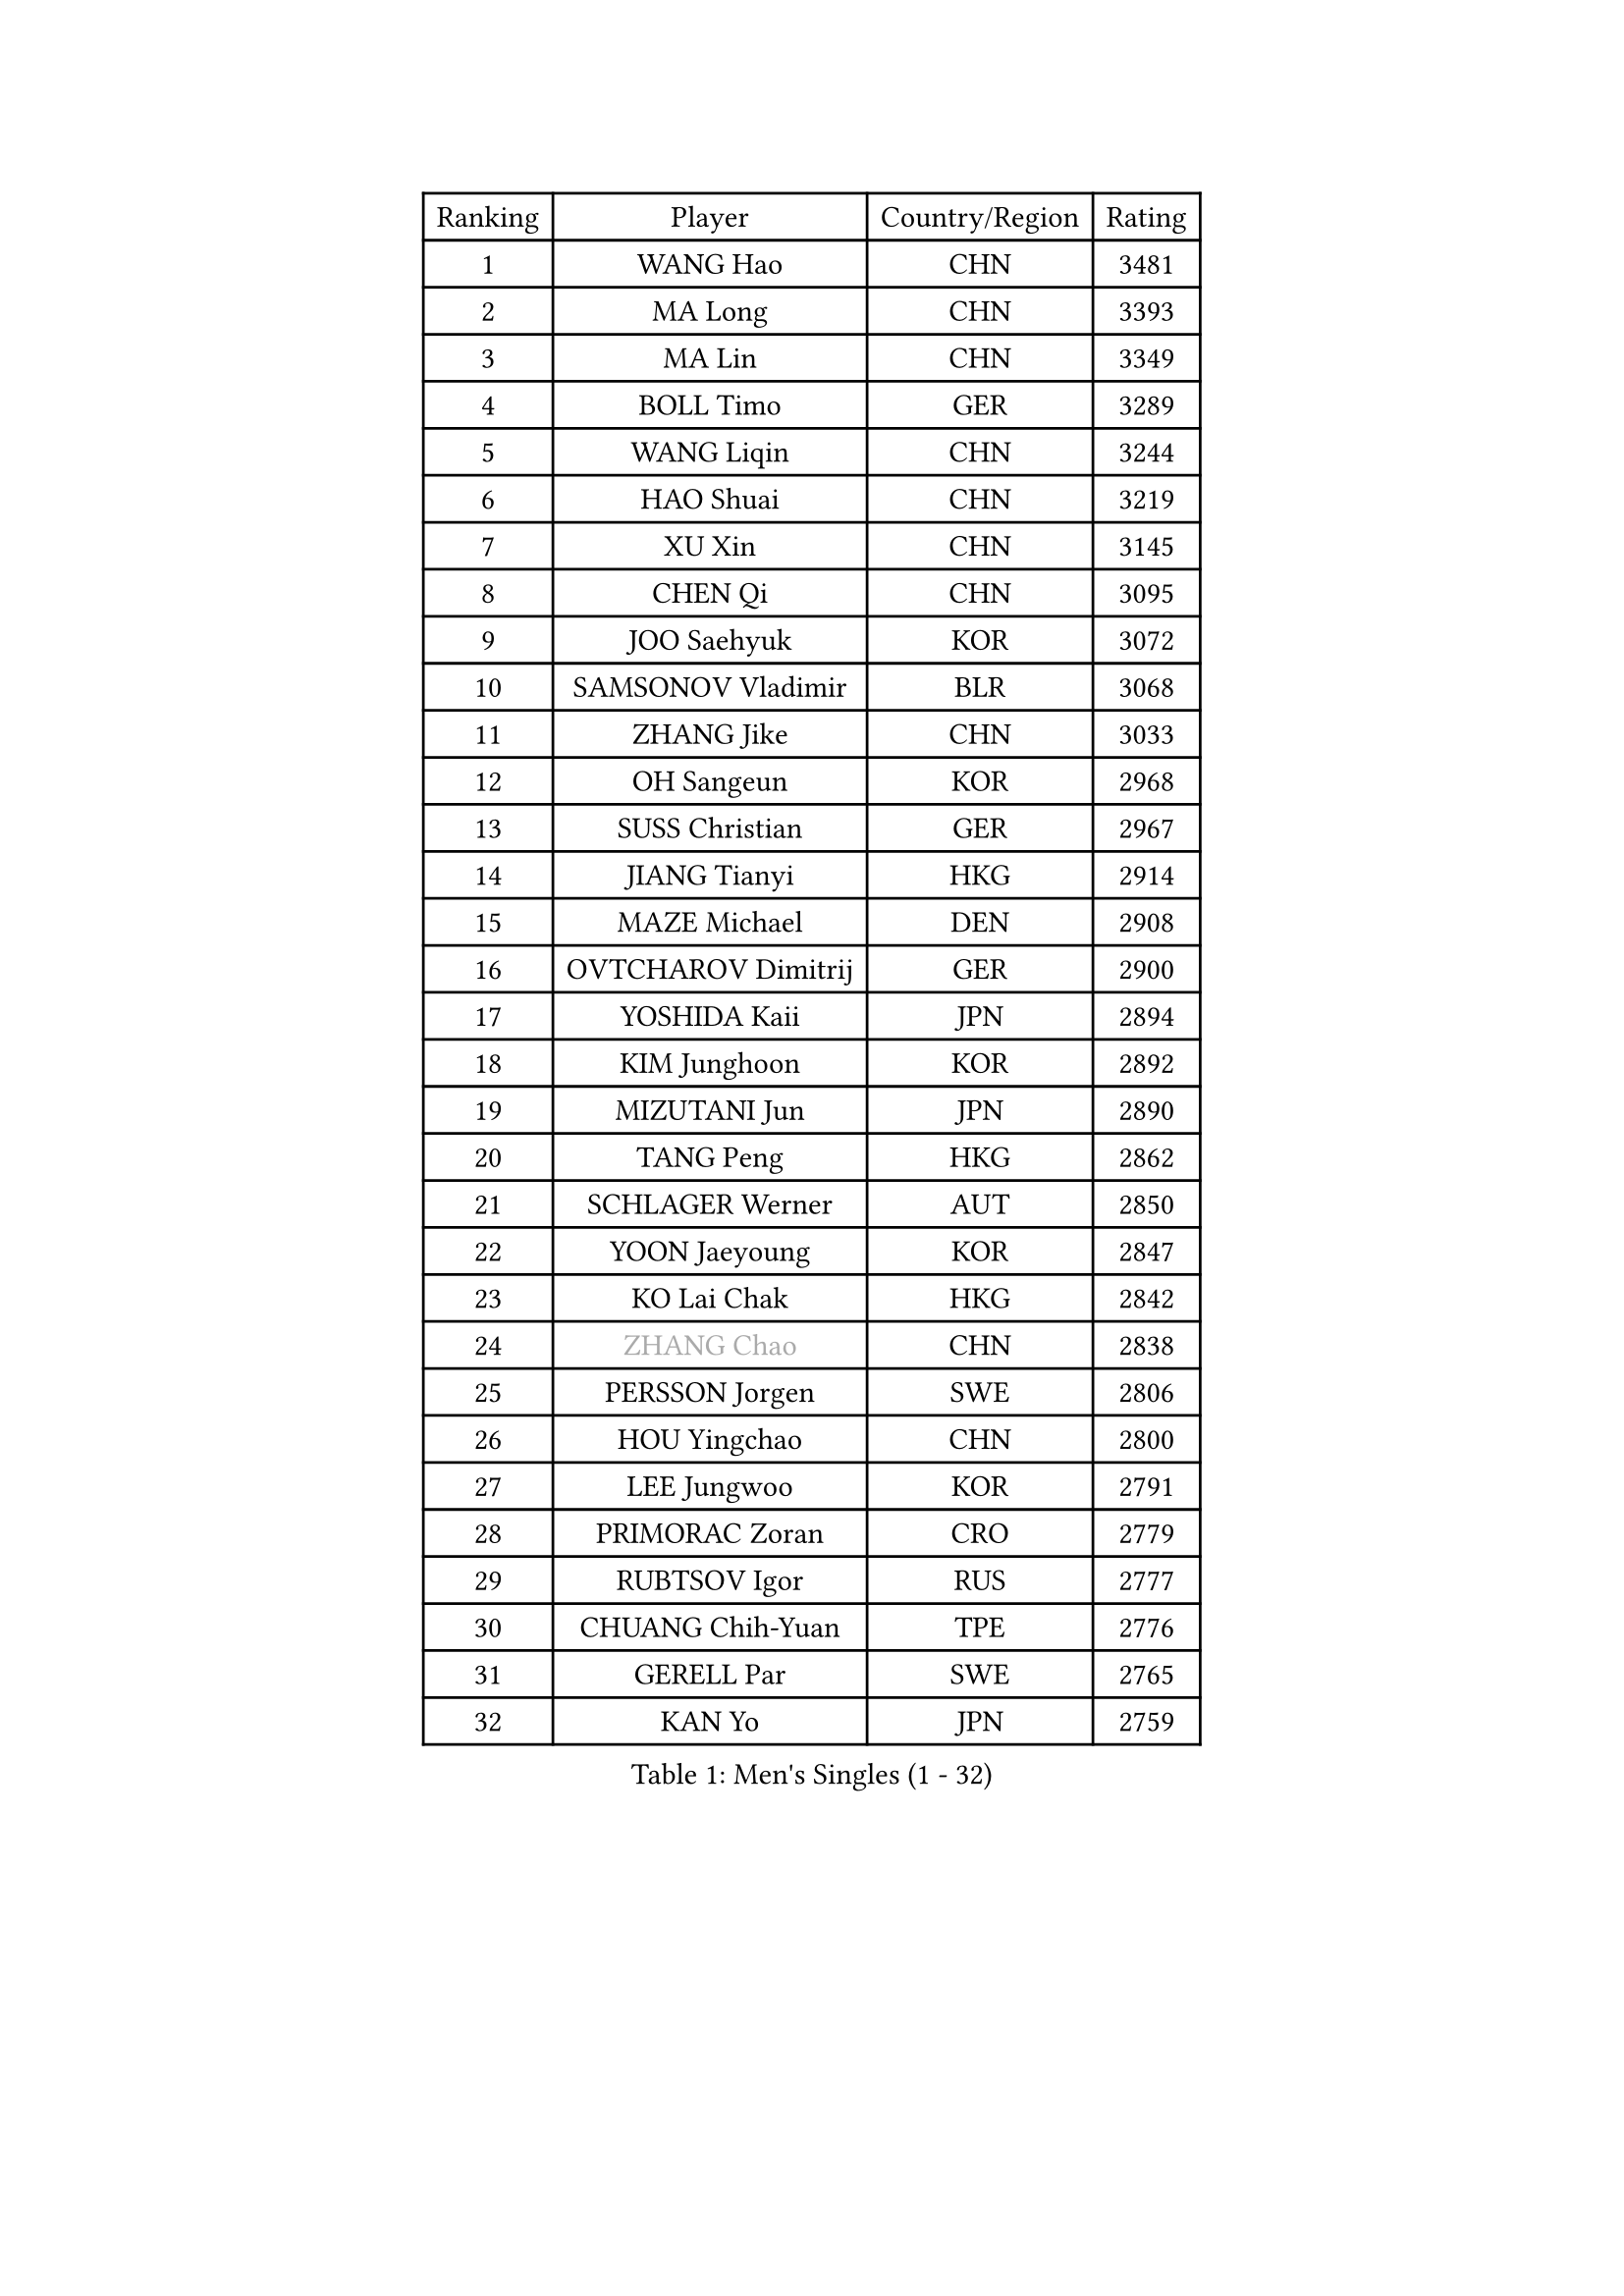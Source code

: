 
#set text(font: ("Courier New", "NSimSun"))
#figure(
  caption: "Men's Singles (1 - 32)",
    table(
      columns: 4,
      [Ranking], [Player], [Country/Region], [Rating],
      [1], [WANG Hao], [CHN], [3481],
      [2], [MA Long], [CHN], [3393],
      [3], [MA Lin], [CHN], [3349],
      [4], [BOLL Timo], [GER], [3289],
      [5], [WANG Liqin], [CHN], [3244],
      [6], [HAO Shuai], [CHN], [3219],
      [7], [XU Xin], [CHN], [3145],
      [8], [CHEN Qi], [CHN], [3095],
      [9], [JOO Saehyuk], [KOR], [3072],
      [10], [SAMSONOV Vladimir], [BLR], [3068],
      [11], [ZHANG Jike], [CHN], [3033],
      [12], [OH Sangeun], [KOR], [2968],
      [13], [SUSS Christian], [GER], [2967],
      [14], [JIANG Tianyi], [HKG], [2914],
      [15], [MAZE Michael], [DEN], [2908],
      [16], [OVTCHAROV Dimitrij], [GER], [2900],
      [17], [YOSHIDA Kaii], [JPN], [2894],
      [18], [KIM Junghoon], [KOR], [2892],
      [19], [MIZUTANI Jun], [JPN], [2890],
      [20], [TANG Peng], [HKG], [2862],
      [21], [SCHLAGER Werner], [AUT], [2850],
      [22], [YOON Jaeyoung], [KOR], [2847],
      [23], [KO Lai Chak], [HKG], [2842],
      [24], [#text(gray, "ZHANG Chao")], [CHN], [2838],
      [25], [PERSSON Jorgen], [SWE], [2806],
      [26], [HOU Yingchao], [CHN], [2800],
      [27], [LEE Jungwoo], [KOR], [2791],
      [28], [PRIMORAC Zoran], [CRO], [2779],
      [29], [RUBTSOV Igor], [RUS], [2777],
      [30], [CHUANG Chih-Yuan], [TPE], [2776],
      [31], [GERELL Par], [SWE], [2765],
      [32], [KAN Yo], [JPN], [2759],
    )
  )#pagebreak()

#set text(font: ("Courier New", "NSimSun"))
#figure(
  caption: "Men's Singles (33 - 64)",
    table(
      columns: 4,
      [Ranking], [Player], [Country/Region], [Rating],
      [33], [GARDOS Robert], [AUT], [2757],
      [34], [LI Ching], [HKG], [2755],
      [35], [MATSUDAIRA Kenta], [JPN], [2749],
      [36], [CHEUNG Yuk], [HKG], [2747],
      [37], [CRISAN Adrian], [ROU], [2740],
      [38], [RYU Seungmin], [KOR], [2733],
      [39], [MATTENET Adrien], [FRA], [2727],
      [40], [GAO Ning], [SGP], [2725],
      [41], [KREANGA Kalinikos], [GRE], [2724],
      [42], [CHEN Weixing], [AUT], [2715],
      [43], [LEE Jungsam], [KOR], [2709],
      [44], [LI Ping], [QAT], [2708],
      [45], [KORBEL Petr], [CZE], [2685],
      [46], [QIU Yike], [CHN], [2682],
      [47], [KEINATH Thomas], [SVK], [2676],
      [48], [HAN Jimin], [KOR], [2671],
      [49], [BAUM Patrick], [GER], [2670],
      [50], [SKACHKOV Kirill], [RUS], [2668],
      [51], [WANG Zengyi], [POL], [2665],
      [52], [GIONIS Panagiotis], [GRE], [2647],
      [53], [TUGWELL Finn], [DEN], [2640],
      [54], [KIM Hyok Bong], [PRK], [2637],
      [55], [KISHIKAWA Seiya], [JPN], [2630],
      [56], [TAN Ruiwu], [CRO], [2624],
      [57], [GACINA Andrej], [CRO], [2606],
      [58], [LEGOUT Christophe], [FRA], [2605],
      [59], [CHTCHETININE Evgueni], [BLR], [2589],
      [60], [FEGERL Stefan], [AUT], [2584],
      [61], [TAKAKIWA Taku], [JPN], [2582],
      [62], [ACHANTA Sharath Kamal], [IND], [2576],
      [63], [CIOTI Constantin], [ROU], [2563],
      [64], [MONTEIRO Thiago], [BRA], [2562],
    )
  )#pagebreak()

#set text(font: ("Courier New", "NSimSun"))
#figure(
  caption: "Men's Singles (65 - 96)",
    table(
      columns: 4,
      [Ranking], [Player], [Country/Region], [Rating],
      [65], [WALDNER Jan-Ove], [SWE], [2558],
      [66], [LEE Jinkwon], [KOR], [2558],
      [67], [TOKIC Bojan], [SLO], [2558],
      [68], [BLASZCZYK Lucjan], [POL], [2550],
      [69], [JANG Song Man], [PRK], [2548],
      [70], [#text(gray, "KEEN Trinko")], [NED], [2544],
      [71], [LEUNG Chu Yan], [HKG], [2543],
      [72], [OYA Hidetoshi], [JPN], [2542],
      [73], [ELOI Damien], [FRA], [2539],
      [74], [FEJER-KONNERTH Zoltan], [GER], [2536],
      [75], [BOBOCICA Mihai], [ITA], [2528],
      [76], [CHIANG Hung-Chieh], [TPE], [2523],
      [77], [BARDON Michal], [SVK], [2511],
      [78], [HE Zhiwen], [ESP], [2511],
      [79], [TORIOLA Segun], [NGR], [2507],
      [80], [SMIRNOV Alexey], [RUS], [2499],
      [81], [MA Liang], [SGP], [2497],
      [82], [ILLAS Erik], [SVK], [2495],
      [83], [LIN Ju], [DOM], [2495],
      [84], [KONG Linghui], [CHN], [2494],
      [85], [CHIANG Peng-Lung], [TPE], [2489],
      [86], [KOSOWSKI Jakub], [POL], [2481],
      [87], [SVENSSON Robert], [SWE], [2475],
      [88], [SAIVE Jean-Michel], [BEL], [2472],
      [89], [STEGER Bastian], [GER], [2471],
      [90], [PISTEJ Lubomir], [SVK], [2470],
      [91], [#text(gray, "YANG Min")], [ITA], [2470],
      [92], [KARAKASEVIC Aleksandar], [SRB], [2465],
      [93], [MATSUDAIRA Kenji], [JPN], [2462],
      [94], [LIM Jaehyun], [KOR], [2458],
      [95], [#text(gray, "PAVELKA Tomas")], [CZE], [2455],
      [96], [TOSIC Roko], [CRO], [2449],
    )
  )#pagebreak()

#set text(font: ("Courier New", "NSimSun"))
#figure(
  caption: "Men's Singles (97 - 128)",
    table(
      columns: 4,
      [Ranking], [Player], [Country/Region], [Rating],
      [97], [SHMYREV Maxim], [RUS], [2447],
      [98], [APOLONIA Tiago], [POR], [2442],
      [99], [CHO Eonrae], [KOR], [2441],
      [100], [CHANG Yen-Shu], [TPE], [2440],
      [101], [LIVENTSOV Alexey], [RUS], [2439],
      [102], [HUANG Sheng-Sheng], [TPE], [2430],
      [103], [WU Chih-Chi], [TPE], [2430],
      [104], [HIELSCHER Lars], [GER], [2427],
      [105], [GORAK Daniel], [POL], [2426],
      [106], [PETO Zsolt], [SRB], [2420],
      [107], [LEBESSON Emmanuel], [FRA], [2418],
      [108], [SHIMOYAMA Takanori], [JPN], [2417],
      [109], [KONECNY Tomas], [CZE], [2411],
      [110], [FILIMON Andrei], [ROU], [2408],
      [111], [ROGIERS Benjamin], [BEL], [2404],
      [112], [JEVTOVIC Marko], [SRB], [2403],
      [113], [FREITAS Marcos], [POR], [2402],
      [114], [LUNDQVIST Jens], [SWE], [2402],
      [115], [LEI Zhenhua], [CHN], [2398],
      [116], [KUZMIN Fedor], [RUS], [2393],
      [117], [CARNEROS Alfredo], [ESP], [2382],
      [118], [RI Chol Guk], [PRK], [2372],
      [119], [JAKAB Janos], [HUN], [2363],
      [120], [ERLANDSEN Geir], [NOR], [2356],
      [121], [#text(gray, "CHILA Patrick")], [FRA], [2355],
      [122], [MONRAD Martin], [DEN], [2351],
      [123], [LIU Zhongze], [SGP], [2349],
      [124], [DRINKHALL Paul], [ENG], [2345],
      [125], [MONTEIRO Joao], [POR], [2343],
      [126], [JANCARIK Lubomir], [CZE], [2341],
      [127], [MEROTOHUN Monday], [NGR], [2339],
      [128], [ANDRIANOV Sergei], [RUS], [2333],
    )
  )